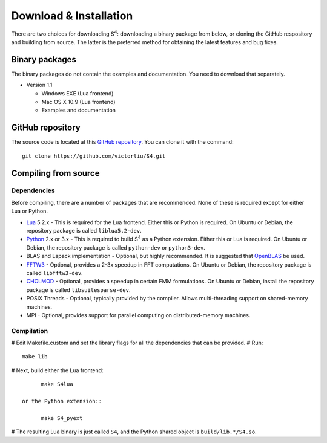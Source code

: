 Download & Installation
=======================

There are two choices for downloading |S4|: downloading a binary package from below, or cloning the GitHub respository and building from source.
The latter is the preferred method for obtaining the latest features and bug fixes.

Binary packages
---------------

The binary packages do not contain the examples and documentation.
You need to download that separately.

* Version 1.1

  * Windows EXE (Lua frontend)
  * Mac OS X 10.9 (Lua frontend)
  * Examples and documentation

GitHub repository
-----------------

The source code is located at this `GitHub repository <https://github.com/victorliu/S4>`_.
You can clone it with the command::

	git clone https://github.com/victorliu/S4.git

Compiling from source
---------------------

Dependencies
^^^^^^^^^^^^

Before compiling, there are a number of packages that are recommended.
None of these is required except for either Lua or Python.

* `Lua <http://www.lua.org>`_ 5.2.x - This is required for the Lua frontend.
  Either this or Python is required.
  On Ubuntu or Debian, the repository package is called ``liblua5.2-dev``.
* `Python <http://python.org>`_ 2.x or 3.x - This is required to build |S4| as a Python extension.
  Either this or Lua is required.
  On Ubuntu or Debian, the repository package is called ``python-dev`` or ``python3-dev``.
* BLAS and Lapack implementation - Optional, but highly recommended. It is suggested that `OpenBLAS <http://www.openblas.net/>`_ be used.
* `FFTW3 <http://fftw.org>`_ - Optional, provides a 2-3x speedup in FFT computations.
  On Ubuntu or Debian, the repository package is called ``libfftw3-dev``.
* `CHOLMOD <http://www.cise.ufl.edu/research/sparse/cholmod/>`_ - Optional, provides a speedup in certain FMM formulations.
  On Ubuntu or Debian, install the repository package is called ``libsuitesparse-dev``.
* POSIX Threads - Optional, typically provided by the compiler. Allows multi-threading support on shared-memory machines.
* MPI - Optional, provides support for parallel computing on distributed-memory machines.

Compilation
^^^^^^^^^^^^^^^^^^^^^^^^

# Edit Makefile.custom and set the library flags for all the dependencies that can be provided.
# Run::

	make lib

# Next, build either the Lua frontend::

	make S4lua

  or the Python extension::

	make S4_pyext

# The resulting Lua binary is just called ``S4``, and the Python shared object is ``build/lib.*/S4.so``.

.. |S4| replace:: S\ :sup:`4`
